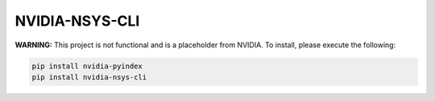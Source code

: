 NVIDIA-NSYS-CLI
===============

**WARNING:** This project is not functional and is a placeholder from NVIDIA.
To install, please execute the following:

.. code-block:: bash

    pip install nvidia-pyindex
    pip install nvidia-nsys-cli
